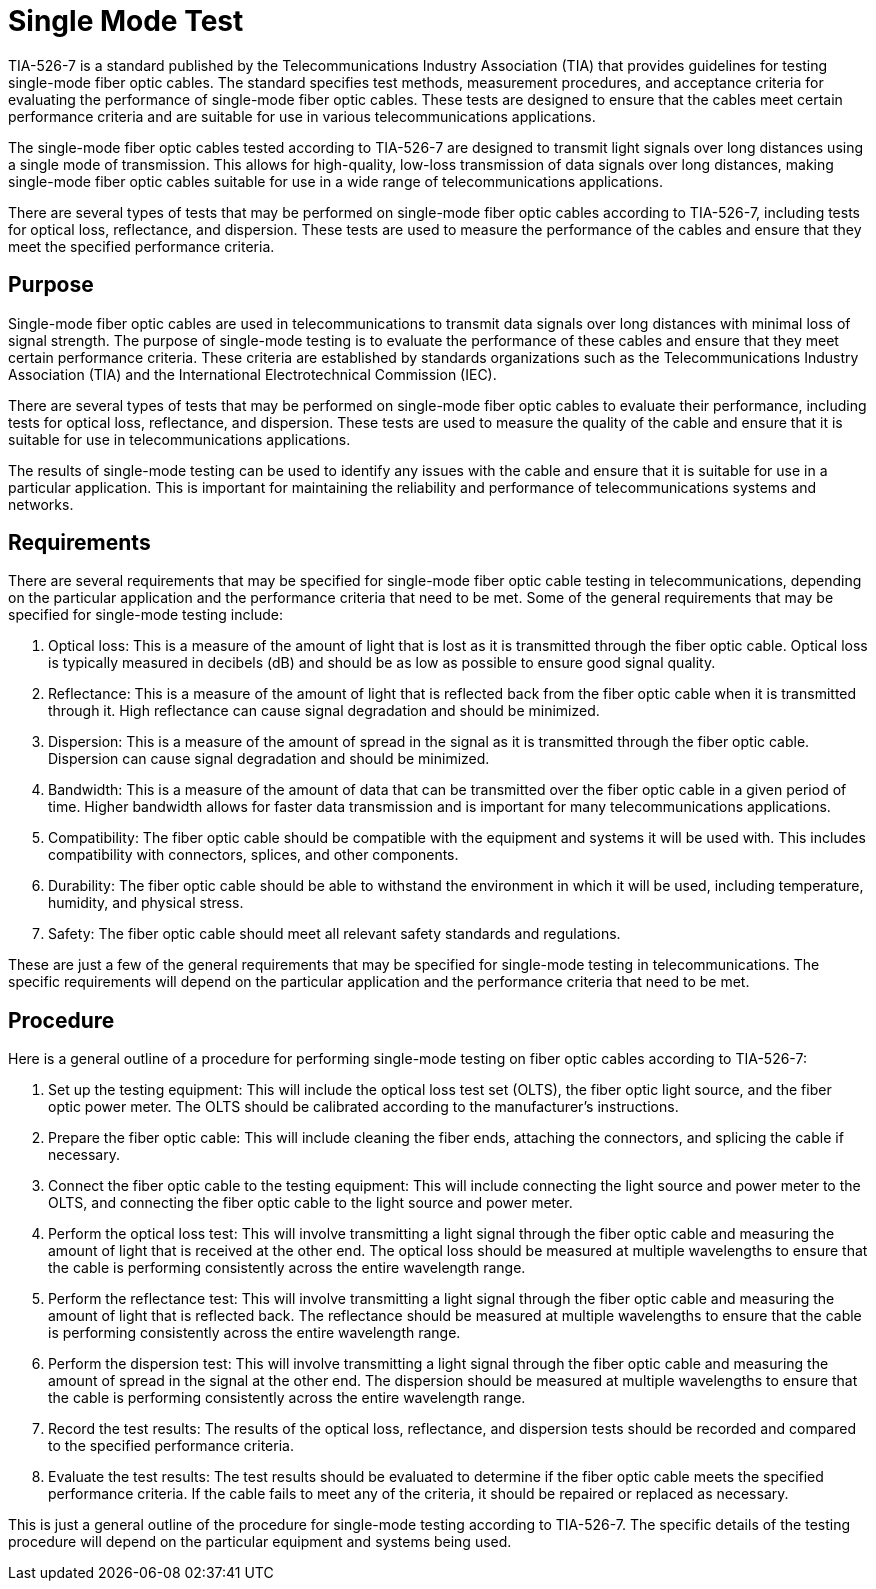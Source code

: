 = Single Mode Test

TIA-526-7 is a standard published by the Telecommunications Industry Association (TIA) that provides guidelines for testing single-mode fiber optic cables. The standard specifies test methods, measurement procedures, and acceptance criteria for evaluating the performance of single-mode fiber optic cables. These tests are designed to ensure that the cables meet certain performance criteria and are suitable for use in various telecommunications applications.

The single-mode fiber optic cables tested according to TIA-526-7 are designed to transmit light signals over long distances using a single mode of transmission. This allows for high-quality, low-loss transmission of data signals over long distances, making single-mode fiber optic cables suitable for use in a wide range of telecommunications applications.

There are several types of tests that may be performed on single-mode fiber optic cables according to TIA-526-7, including tests for optical loss, reflectance, and dispersion. These tests are used to measure the performance of the cables and ensure that they meet the specified performance criteria.

== Purpose

Single-mode fiber optic cables are used in telecommunications to transmit data signals over long distances with minimal loss of signal strength. The purpose of single-mode testing is to evaluate the performance of these cables and ensure that they meet certain performance criteria. These criteria are established by standards organizations such as the Telecommunications Industry Association (TIA) and the International Electrotechnical Commission (IEC).

There are several types of tests that may be performed on single-mode fiber optic cables to evaluate their performance, including tests for optical loss, reflectance, and dispersion. These tests are used to measure the quality of the cable and ensure that it is suitable for use in telecommunications applications.

The results of single-mode testing can be used to identify any issues with the cable and ensure that it is suitable for use in a particular application. This is important for maintaining the reliability and performance of telecommunications systems and networks.

== Requirements

There are several requirements that may be specified for single-mode fiber optic cable testing in telecommunications, depending on the particular application and the performance criteria that need to be met. Some of the general requirements that may be specified for single-mode testing include:

. Optical loss: This is a measure of the amount of light that is lost as it is transmitted through the fiber optic cable. Optical loss is typically measured in decibels (dB) and should be as low as possible to ensure good signal quality.

. Reflectance: This is a measure of the amount of light that is reflected back from the fiber optic cable when it is transmitted through it. High reflectance can cause signal degradation and should be minimized.

. Dispersion: This is a measure of the amount of spread in the signal as it is transmitted through the fiber optic cable. Dispersion can cause signal degradation and should be minimized.

. Bandwidth: This is a measure of the amount of data that can be transmitted over the fiber optic cable in a given period of time. Higher bandwidth allows for faster data transmission and is important for many telecommunications applications.

. Compatibility: The fiber optic cable should be compatible with the equipment and systems it will be used with. This includes compatibility with connectors, splices, and other components.

. Durability: The fiber optic cable should be able to withstand the environment in which it will be used, including temperature, humidity, and physical stress.

. Safety: The fiber optic cable should meet all relevant safety standards and regulations.

These are just a few of the general requirements that may be specified for single-mode testing in telecommunications. The specific requirements will depend on the particular application and the performance criteria that need to be met.

== Procedure

Here is a general outline of a procedure for performing single-mode testing on fiber optic cables according to TIA-526-7:

. Set up the testing equipment: This will include the optical loss test set (OLTS), the fiber optic light source, and the fiber optic power meter. The OLTS should be calibrated according to the manufacturer's instructions.

. Prepare the fiber optic cable: This will include cleaning the fiber ends, attaching the connectors, and splicing the cable if necessary.

. Connect the fiber optic cable to the testing equipment: This will include connecting the light source and power meter to the OLTS, and connecting the fiber optic cable to the light source and power meter.

. Perform the optical loss test: This will involve transmitting a light signal through the fiber optic cable and measuring the amount of light that is received at the other end. The optical loss should be measured at multiple wavelengths to ensure that the cable is performing consistently across the entire wavelength range.

. Perform the reflectance test: This will involve transmitting a light signal through the fiber optic cable and measuring the amount of light that is reflected back. The reflectance should be measured at multiple wavelengths to ensure that the cable is performing consistently across the entire wavelength range.

. Perform the dispersion test: This will involve transmitting a light signal through the fiber optic cable and measuring the amount of spread in the signal at the other end. The dispersion should be measured at multiple wavelengths to ensure that the cable is performing consistently across the entire wavelength range.

. Record the test results: The results of the optical loss, reflectance, and dispersion tests should be recorded and compared to the specified performance criteria.

. Evaluate the test results: The test results should be evaluated to determine if the fiber optic cable meets the specified performance criteria. If the cable fails to meet any of the criteria, it should be repaired or replaced as necessary.

This is just a general outline of the procedure for single-mode testing according to TIA-526-7. The specific details of the testing procedure will depend on the particular equipment and systems being used.
